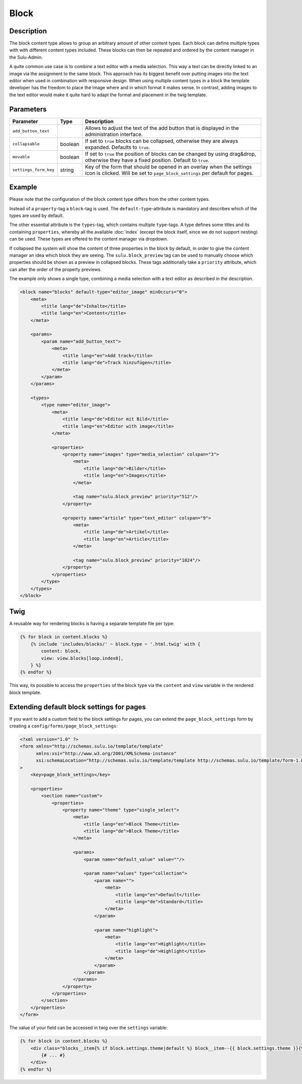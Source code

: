 Block
=====

Description
-----------

The block content type allows to group an arbitrary amount of other content
types. Each block can define multiple types with with different content types
included. These blocks can then be repeated and ordered by the content manager
in the Sulu-Admin.

A quite common use case is to combine a text editor with a media selection.
This way a text can be directly linked to an image via the assignment to the
same block. This approach has its biggest benefit over putting images into the
text editor when used in combination with responsive design. When using
multiple content types in a block the template developer has the freedom to
place the image where and in which format it makes sense. In contrast, adding
images to the text editor would make it quite hard to adapt the format and
placement in the twig template.

Parameters
----------

.. list-table::
    :header-rows: 1

    * - Parameter
      - Type
      - Description
    * - ``add_button_text``
      -
      - Allows to adjust the text of the add button that is displayed in the administration interface.
    * - ``collapsable``
      - boolean
      - If set to ``true`` blocks can be collapsed, otherwise they are always expanded. Defaults to ``true``.
    * - ``movable``
      - boolean
      - If set to ``true`` the position of blocks can be changed by using drag&drop, otherwise they have a fixed position. Default to ``true``.
    * - ``settings_form_key``
      - string
      - Key of the form that should be opened in an overlay when the settings icon is clicked. Will be set to ``page_block_settings`` per default for pages.

Example
-------

Please note that the configuration of the block content type differs from the
other content types.

Instead of a ``property``-tag a ``block``-tag is used. The
``default-type``-attribute is mandatory and describes which of the types are
used by default.

The other essential attribute is the ``types``-tag, which contains multiple
``type``-tags. A type defines some titles and its containing ``properties``,
whereby all the available :doc:`index` (except the block itself, since we do
not support nesting) can be used. These types are offered to the content
manager via dropdown.

If collapsed the system will show the content of three properties in the block
by default, in order to give the content manager an idea which block they are
seeing. The ``sulu.block_preview`` tag can be used to manually choose which
properties should be shown as a preview in collapsed blocks. These tags
additionally take a ``priority`` attribute, which can alter the order of the
property previews.

The example only shows a single type, combining a media selection with a text
editor as described in the description.

.. code-block:: xml

    <block name="blocks" default-type="editor_image" minOccurs="0">
        <meta>
            <title lang="de">Inhalte</title>
            <title lang="en">Content</title>
        </meta>

        <params>
            <param name="add_button_text">
                <meta>
                    <title lang="en">Add track</title>
                    <title lang="de">Track hinzufügen</title>
                </meta>
            </param>
        </params>

        <types>
            <type name="editor_image">
                <meta>
                    <title lang="de">Editor mit Bild</title>
                    <title lang="en">Editor with image</title>
                </meta>

                <properties>
                    <property name="images" type="media_selection" colspan="3">
                        <meta>
                            <title lang="de">Bilder</title>
                            <title lang="en">Images</title>
                        </meta>

                        <tag name="sulu.block_preview" priority="512"/>
                    </property>

                    <property name="article" type="text_editor" colspan="9">
                        <meta>
                            <title lang="de">Artikel</title>
                            <title lang="en">Article</title>
                        </meta>

                        <tag name="sulu.block_preview" priority="1024"/>
                    </property>
                </properties>
            </type>
        </types>
    </block>

Twig
----

A reusable way for rendering blocks is having a separate template file per type:

.. code-block:: twig

    {% for block in content.blocks %}
        {% include 'includes/blocks/' ~ block.type ~ '.html.twig' with {
            content: block,
            view: view.blocks[loop.index0],
        } %}
    {% endfor %}

This way, its possible to access the ``properties`` of the block type via
the ``content`` and ``view`` variable in the rendered block template.

Extending default block settings for pages
------------------------------------------

If you want to add a custom field to the block settings for pages, you can extend
the ``page_block_settings`` form by creating a ``config/forms/page_block_settings``:

.. code-block:: xml

    <?xml version="1.0" ?>
    <form xmlns="http://schemas.sulu.io/template/template"
          xmlns:xsi="http://www.w3.org/2001/XMLSchema-instance"
          xsi:schemaLocation="http://schemas.sulu.io/template/template http://schemas.sulu.io/template/form-1.0.xsd"
    >
        <key>page_block_settings</key>

        <properties>
            <section name="custom">
                <properties>
                    <property name="theme" type="single_select">
                        <meta>
                            <title lang="en">Block Theme</title>
                            <title lang="de">Block Theme</title>
                        </meta>

                        <params>
                            <param name="default_value" value=""/>

                            <param name="values" type="collection">
                                <param name="">
                                    <meta>
                                        <title lang="en">Default</title>
                                        <title lang="de">Standard</title>
                                    </meta>
                                </param>

                                <param name="highlight">
                                    <meta>
                                        <title lang="en">Highlight</title>
                                        <title lang="de">Highlight</title>
                                    </meta>
                                </param>
                            </param>
                        </params>
                    </property>
                </properties>
            </section>
        </properties>
    </form>

The value of your field can be accessed in twig over the ``settings`` variable:

.. code-block:: twig

    {% for block in content.blocks %}
        <div class="blocks__item{% if block.settings.theme|default %} block__item--{{ block.settings.theme }}{% endif %}">
            {# ... #}
        </div>
    {% endfor %}
